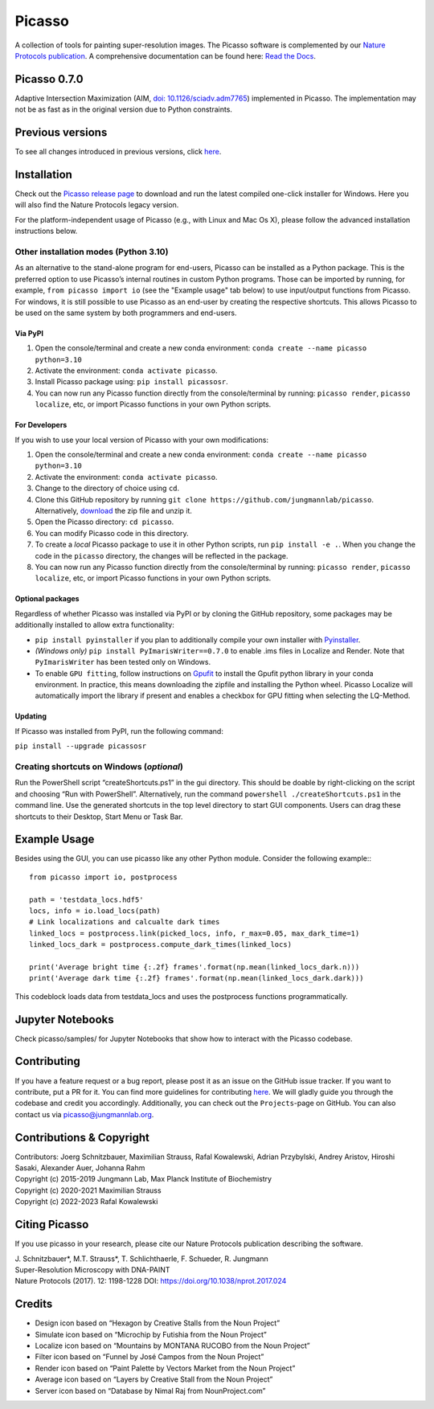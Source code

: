 Picasso
=======
.. image:: https://readthedocs.org/projects/picassosr/badge/?version=latest
   :target: https://picassosr.readthedocs.io/en/latest/?badge=latest
   :alt: Documentation Status

.. image:: https://github.com/jungmannlab/picasso/workflows/CI/badge.svg
   :target: https://github.com/jungmannlab/picasso/workflows/CI/badge.svg
   :alt: CI

.. image:: http://img.shields.io/badge/DOI-10.1038/nprot.2017.024-52c92e.svg
   :target: https://doi.org/10.1038/nprot.2017.024
   :alt: CI

.. image:: https://static.pepy.tech/personalized-badge/picassosr?period=total&units=international_system&left_color=black&right_color=brightgreen&left_text=Downloads
 :target: https://pepy.tech/project/picassosr

.. image:: main_render.png
   :width: 750
   :height: 564
   :alt: UML Render view

A collection of tools for painting super-resolution images. The Picasso software is complemented by our `Nature Protocols publication <https://www.nature.com/nprot/journal/v12/n6/abs/nprot.2017.024.html>`__.
A comprehensive documentation can be found here: `Read the Docs <https://picassosr.readthedocs.io/en/latest/?badge=latest>`__.


Picasso 0.7.0
-------------
Adaptive Intersection Maximization (AIM, `doi: 10.1126/sciadv.adm7765 <https://www.science.org/doi/10.1126/sciadv.adm7765>`_) implemented in Picasso. The implementation may not be as fast as in the original version due to Python constraints.

Previous versions
-----------------
To see all changes introduced in previous versions, click `here <https://github.com/jungmannlab/picasso/blob/master/changelog.rst>`_.

Installation
------------

Check out the `Picasso release page <https://github.com/jungmannlab/picasso/releases/>`__ to download and run the latest compiled one-click installer for Windows. Here you will also find the Nature Protocols legacy version. 

For the platform-independent usage of Picasso (e.g., with Linux and Mac Os X), please follow the advanced installation instructions below.

Other installation modes (Python 3.10)
~~~~~~~~~~~~~~~~~~~~~~~~~~~~~~~~~~~~~~

As an alternative to the stand-alone program for end-users, Picasso can be installed as a Python package. This is the preferred option to use Picasso’s internal routines in custom Python programs. Those can be imported by running, for example, ``from picasso import io`` (see the "Example usage" tab below) to use input/output functions from Picasso. For windows, it is still possible to use Picasso as an end-user by creating the respective shortcuts. This allows Picasso to be used on the same system by both programmers and end-users.

Via PyPI
^^^^^^^^

1. Open the console/terminal and create a new conda environment: ``conda create --name picasso python=3.10``
2. Activate the environment: ``conda activate picasso``.
3. Install Picasso package using: ``pip install picassosr``.
4. You can now run any Picasso function directly from the console/terminal by running: ``picasso render``, ``picasso localize``, etc, or import Picasso functions in your own Python scripts.

For Developers
^^^^^^^^^^^^^^

If you wish to use your local version of Picasso with your own modifications:

1. Open the console/terminal and create a new conda environment: ``conda create --name picasso python=3.10``
2. Activate the environment: ``conda activate picasso``.
3. Change to the directory of choice using ``cd``.
4. Clone this GitHub repository by running ``git clone https://github.com/jungmannlab/picasso``. Alternatively, `download <https://github.com/jungmannlab/picasso/archive/master.zip>`__ the zip file and unzip it.
5. Open the Picasso directory: ``cd picasso``.
6. You can modify Picasso code in this directory.
7. To create a *local* Picasso package to use it in other Python scripts, run ``pip install -e .``. When you change the code in the ``picasso`` directory, the changes will be reflected in the package.
8. You can now run any Picasso function directly from the console/terminal by running: ``picasso render``, ``picasso localize``, etc, or import Picasso functions in your own Python scripts.

Optional packages
^^^^^^^^^^^^^^^^^

Regardless of whether Picasso was installed via PyPI or by cloning the GitHub repository, some packages may be additionally installed to allow extra functionality:

- ``pip install pyinstaller`` if you plan to additionally compile your own installer with `Pyinstaller <https://pyinstaller.org/en/stable/>`__.
- *(Windows only)* ``pip install PyImarisWriter==0.7.0`` to enable .ims files in Localize and Render. Note that ``PyImarisWriter`` has been tested only on Windows.
- To enable ``GPU fitting``, follow instructions on `Gpufit <https://github.com/gpufit/Gpufit>`__ to install the Gpufit python library in your conda environment. In practice, this means downloading the zipfile and installing the Python wheel. Picasso Localize will automatically import the library if present and enables a checkbox for GPU fitting when selecting the LQ-Method.

Updating
^^^^^^^^

If Picasso was installed from PyPI, run the following command:

``pip install --upgrade picassosr``

Creating shortcuts on Windows (*optional*)
~~~~~~~~~~~~~~~~~~~~~~~~~~~~~~~~~~~~~~~~~~

Run the PowerShell script “createShortcuts.ps1” in the gui directory. This should be doable by right-clicking on the script and choosing “Run with PowerShell”. Alternatively, run the command
``powershell ./createShortcuts.ps1`` in the command line. Use the generated shortcuts in the top level directory to start GUI components. Users can drag these shortcuts to their Desktop, Start Menu or Task Bar.

Example Usage
-------------

Besides using the GUI, you can use picasso like any other Python module. Consider the following example:::

  from picasso import io, postprocess

  path = 'testdata_locs.hdf5'
  locs, info = io.load_locs(path)
  # Link localizations and calcualte dark times
  linked_locs = postprocess.link(picked_locs, info, r_max=0.05, max_dark_time=1)
  linked_locs_dark = postprocess.compute_dark_times(linked_locs)

  print('Average bright time {:.2f} frames'.format(np.mean(linked_locs_dark.n)))
  print('Average dark time {:.2f} frames'.format(np.mean(linked_locs_dark.dark)))

This codeblock loads data from testdata_locs and uses the postprocess functions programmatically.

Jupyter Notebooks
-----------------

Check picasso/samples/ for Jupyter Notebooks that show how to interact with the Picasso codebase.

Contributing
------------

If you have a feature request or a bug report, please post it as an issue on the GitHub issue tracker. If you want to contribute, put a PR for it. You can find more guidelines for contributing `here <https://github.com/jungmannlab/picasso/blob/master/CONTRIBUTING.rst>`__. We will gladly guide you through the codebase and credit you accordingly. Additionally, you can check out the ``Projects``-page on GitHub.  You can also contact us via picasso@jungmannlab.org.

Contributions & Copyright
-------------------------

| Contributors: Joerg Schnitzbauer, Maximilian Strauss, Rafal Kowalewski, Adrian Przybylski, Andrey Aristov, Hiroshi Sasaki, Alexander Auer, Johanna Rahm
| Copyright (c) 2015-2019 Jungmann Lab, Max Planck Institute of Biochemistry
| Copyright (c) 2020-2021 Maximilian Strauss
| Copyright (c) 2022-2023 Rafal Kowalewski

Citing Picasso
--------------

If you use picasso in your research, please cite our Nature Protocols publication describing the software.

| J. Schnitzbauer*, M.T. Strauss*, T. Schlichthaerle, F. Schueder, R. Jungmann
| Super-Resolution Microscopy with DNA-PAINT
| Nature Protocols (2017). 12: 1198-1228 DOI: `https://doi.org/10.1038/nprot.2017.024 <https://doi.org/10.1038/nprot.2017.024>`__

Credits
-------

-  Design icon based on “Hexagon by Creative Stalls from the Noun
   Project”
-  Simulate icon based on “Microchip by Futishia from the Noun Project”
-  Localize icon based on “Mountains by MONTANA RUCOBO from the Noun
   Project”
-  Filter icon based on “Funnel by José Campos from the Noun Project”
-  Render icon based on “Paint Palette by Vectors Market from the Noun
   Project”
-  Average icon based on “Layers by Creative Stall from the Noun
   Project”
-  Server icon based on “Database by Nimal Raj from NounProject.com”

